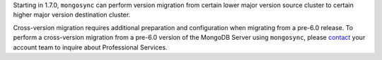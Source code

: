 Starting in 1.7.0, ``mongosync`` can perform version migration from 
certain lower major version source cluster to certain higher major
version destination cluster. 

Cross-version migration requires additional preparation and
configuration when migrating from a pre-6.0 release. To perform a cross-version 
migration from a pre-6.0 version of the MongoDB Server using
``mongosync``, please `contact <https://mongodb.com/contact>`__ your
account team to inquire about Professional Services.
